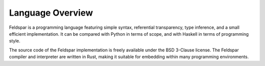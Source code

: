 Language Overview
=================

Feldspar is a programming language featuring simple syntax, referential
transparency, type inference, and a small efficient implementation. It can be
compared with Python in terms of scope, and with Haskell in terms of
programming style.

The source code of the Feldspar implementation is freely available under the
BSD 3-Clause license. The Feldspar compiler and interpreter are written in
Rust, making it suitable for embedding within many programming environments.
